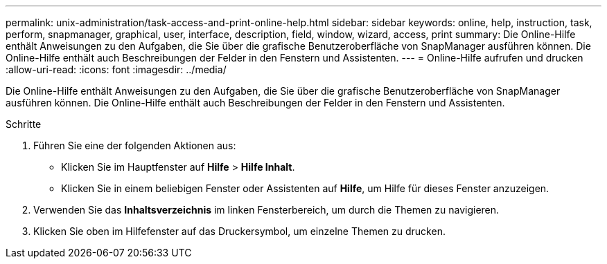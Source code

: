 ---
permalink: unix-administration/task-access-and-print-online-help.html 
sidebar: sidebar 
keywords: online, help, instruction, task, perform, snapmanager, graphical, user, interface, description, field, window, wizard, access, print 
summary: Die Online-Hilfe enthält Anweisungen zu den Aufgaben, die Sie über die grafische Benutzeroberfläche von SnapManager ausführen können. Die Online-Hilfe enthält auch Beschreibungen der Felder in den Fenstern und Assistenten. 
---
= Online-Hilfe aufrufen und drucken
:allow-uri-read: 
:icons: font
:imagesdir: ../media/


[role="lead"]
Die Online-Hilfe enthält Anweisungen zu den Aufgaben, die Sie über die grafische Benutzeroberfläche von SnapManager ausführen können. Die Online-Hilfe enthält auch Beschreibungen der Felder in den Fenstern und Assistenten.

.Schritte
. Führen Sie eine der folgenden Aktionen aus:
+
** Klicken Sie im Hauptfenster auf *Hilfe* > *Hilfe Inhalt*.
** Klicken Sie in einem beliebigen Fenster oder Assistenten auf *Hilfe*, um Hilfe für dieses Fenster anzuzeigen.


. Verwenden Sie das *Inhaltsverzeichnis* im linken Fensterbereich, um durch die Themen zu navigieren.
. Klicken Sie oben im Hilfefenster auf das Druckersymbol, um einzelne Themen zu drucken.

